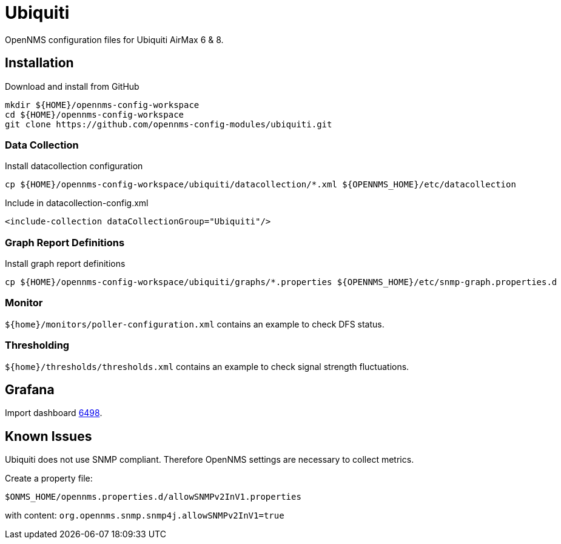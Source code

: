 = Ubiquiti

OpenNMS configuration files for Ubiquiti AirMax 6 & 8.

== Installation

.Download and install from GitHub
[source, bash]
----
mkdir ${HOME}/opennms-config-workspace
cd ${HOME}/opennms-config-workspace
git clone https://github.com/opennms-config-modules/ubiquiti.git
----

=== Data Collection

.Install datacollection configuration
[source, bash]
----
cp ${HOME}/opennms-config-workspace/ubiquiti/datacollection/*.xml ${OPENNMS_HOME}/etc/datacollection
----

.Include in datacollection-config.xml
[source, xml]
----
<include-collection dataCollectionGroup="Ubiquiti"/>
----

=== Graph Report Definitions

.Install graph report definitions
[source, bash]
----
cp ${HOME}/opennms-config-workspace/ubiquiti/graphs/*.properties ${OPENNMS_HOME}/etc/snmp-graph.properties.d
----

=== Monitor ===

`${home}/monitors/poller-configuration.xml` contains an example to check DFS status.

=== Thresholding ===

`${home}/thresholds/thresholds.xml` contains an example to check signal strength fluctuations.

== Grafana ==

Import dashboard https://grafana.com/dashboards/6498[6498].

== Known Issues ==

Ubiquiti does not use SNMP compliant. Therefore OpenNMS settings are necessary to collect metrics.

Create a property file:

`$ONMS_HOME/opennms.properties.d/allowSNMPv2InV1.properties`

with content:
`org.opennms.snmp.snmp4j.allowSNMPv2InV1=true`
